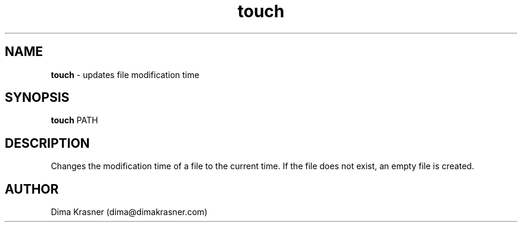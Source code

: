 .TH touch 1
.SH NAME
.B touch
\- updates file modification time
.SH SYNOPSIS
.B touch
PATH
.SH DESCRIPTION
Changes the modification time of a file to the current time. If the file does
not exist, an empty file is created.
.SH AUTHOR
Dima Krasner (dima@dimakrasner.com)
